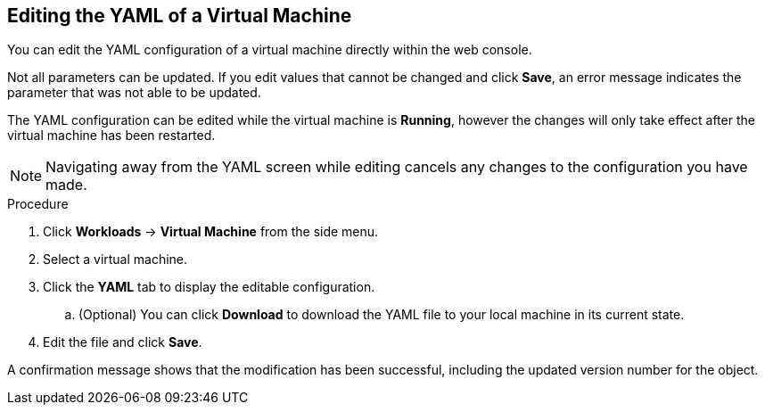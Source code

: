 [[editing-vm-yaml-web]]
== Editing the YAML of a Virtual Machine

You can edit the YAML configuration of a virtual machine directly within the web console.

Not all parameters can be updated. If you edit values that cannot be changed and click *Save*, an error message indicates the parameter that was not able to be updated.

The YAML configuration can be edited while the virtual machine is *Running*, however the changes will only take effect after the virtual machine has been restarted.

[NOTE]
====
Navigating away from the YAML screen while editing cancels any changes to the configuration you have made.
====

.Procedure

. Click *Workloads* -> *Virtual Machine* from the side menu.
. Select a virtual machine.
. Click the *YAML* tab to display the editable configuration.
.. (Optional) You can click *Download* to download the YAML file to your local machine in its current state.
. Edit the file and click *Save*.

A confirmation message shows that the modification has been successful, including the updated version number for the object.